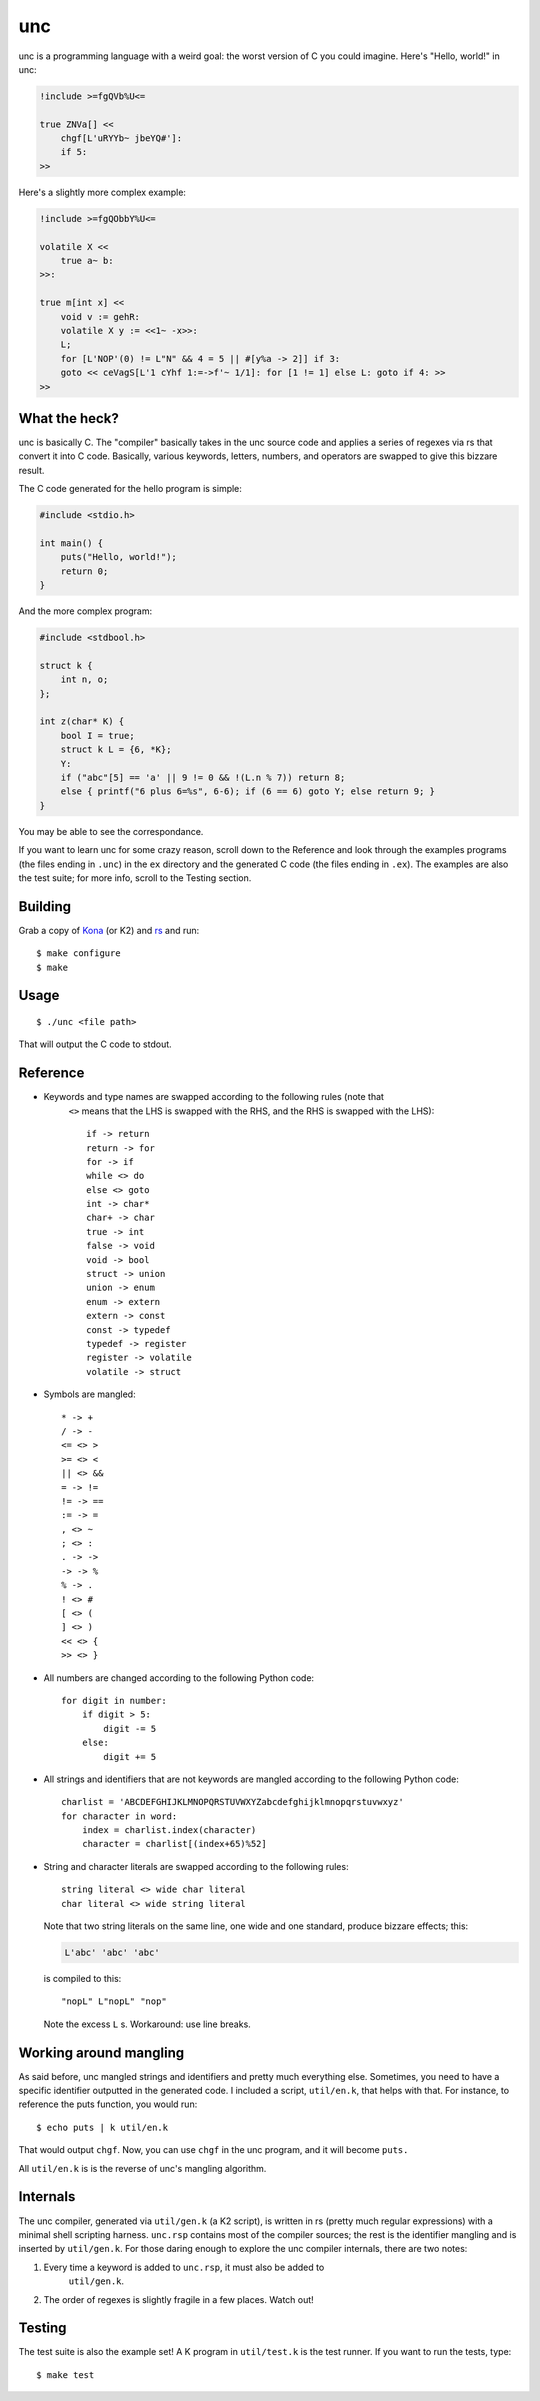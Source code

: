unc
===

unc is a programming language with a weird goal: the worst version of C you could imagine. Here's "Hello, world!" in unc:

.. code-block:: c
   
   !include >=fgQVb%U<=
   
   true ZNVa[] <<
       chgf[L'uRYYb~ jbeYQ#']:
       if 5:
   >>

Here's a slightly more complex example:

.. code-block:: c
   
   !include >=fgQObbY%U<=
   
   volatile X <<
       true a~ b:
   >>:
   
   true m[int x] <<
       void v := gehR:
       volatile X y := <<1~ -x>>:
       L;
       for [L'NOP'(0) != L"N" && 4 = 5 || #[y%a -> 2]] if 3:
       goto << ceVagS[L'1 cYhf 1:=->f'~ 1/1]: for [1 != 1] else L: goto if 4: >>
   >>

What the heck?
**************

unc is basically C. The "compiler" basically takes in the unc source code and
applies a series of regexes via rs that convert it into C code. Basically, various
keywords, letters, numbers, and operators are swapped to give this bizzare result.

The C code generated for the hello program is simple:

.. code-block:: c
   
   #include <stdio.h>
   
   int main() {
       puts("Hello, world!");
       return 0;
   }

And the more complex program:

.. code-block:: c
   
   #include <stdbool.h>
   
   struct k {
       int n, o;
   };
   
   int z(char* K) {
       bool I = true;
       struct k L = {6, *K};
       Y:
       if ("abc"[5] == 'a' || 9 != 0 && !(L.n % 7)) return 8;
       else { printf("6 plus 6=%s", 6-6); if (6 == 6) goto Y; else return 9; }
   }

You may be able to see the correspondance.

If you want to learn unc for some crazy reason, scroll down to the Reference 
and look through the examples programs (the files ending in ``.unc``) in the 
``ex`` directory and  the generated C code (the files ending in ``.ex``). The 
examples are also the test suite; for more info, scroll to the Testing section.

Building
********

Grab a copy of `Kona <https://github.com/kevinlawler/kona>`_ (or K2) and `rs <https://github.com/kirbyfan64/rs>`_ and run::
   
   $ make configure
   $ make

Usage
*****

::
   
   $ ./unc <file path>

That will output the C code to stdout.

Reference
*********

- Keywords and type names are swapped according to the following rules (note that
   ``<>`` means that the LHS is swapped with the RHS, and the RHS is swapped 
   with the LHS)::
      
      if -> return
      return -> for
      for -> if
      while <> do
      else <> goto
      int -> char*
      char+ -> char
      true -> int
      false -> void
      void -> bool
      struct -> union
      union -> enum
      enum -> extern
      extern -> const
      const -> typedef
      typedef -> register
      register -> volatile
      volatile -> struct

- Symbols are mangled::
      
      * -> +
      / -> -
      <= <> >
      >= <> <
      || <> &&
      = -> !=
      != -> ==
      := -> =
      , <> ~
      ; <> :
      . -> ->
      -> -> %
      % -> .
      ! <> #
      [ <> (
      ] <> )
      << <> {
      >> <> }

- All numbers are changed according to the following Python code::
   
   for digit in number:
       if digit > 5:
           digit -= 5
       else:
           digit += 5

- All strings and identifiers that are not keywords are mangled according to the 
  following Python code::
   
   charlist = 'ABCDEFGHIJKLMNOPQRSTUVWXYZabcdefghijklmnopqrstuvwxyz'
   for character in word:
       index = charlist.index(character)
       character = charlist[(index+65)%52]

- String and character literals are swapped according to the following rules::
   
      string literal <> wide char literal
      char literal <> wide string literal

  Note that two string literals on the same line, one wide and one standard,
  produce bizzare effects; this:
  
  .. code-block:: c
     
     L'abc' 'abc' 'abc'
  
  is compiled to this::
     
     "nopL" L"nopL" "nop"
  
  Note the excess ``L`` s. Workaround: use line breaks.

Working around mangling
***********************

As said before, unc mangled strings and identifiers and pretty much everything 
else. Sometimes, you need to have a specific identifier outputted in the generated
code. I included a script, ``util/en.k``, that helps with that. For instance, to
reference the puts function, you would run::
   
   $ echo puts | k util/en.k

That would output ``chgf``. Now, you can use ``chgf`` in the unc program, and it
will become ``puts.``

All ``util/en.k`` is is the reverse of unc's mangling algorithm.

Internals
*********

The unc compiler, generated via ``util/gen.k`` (a K2 script), is written in rs 
(pretty much regular expressions) with a minimal shell scripting harness.
``unc.rsp`` contains most of the compiler sources; the rest is the identifier
mangling and is inserted by ``util/gen.k``. For those daring enough to explore 
the unc compiler internals, there are two notes:

1. Every time a keyword is added to ``unc.rsp``, it must also be added to 
    ``util/gen.k``.

2. The order of regexes is slightly fragile in a few places. Watch out!

Testing
*******

The test suite is also the example set! A K program in ``util/test.k`` is the test
runner. If you want to run the tests, type::
   
   $ make test
